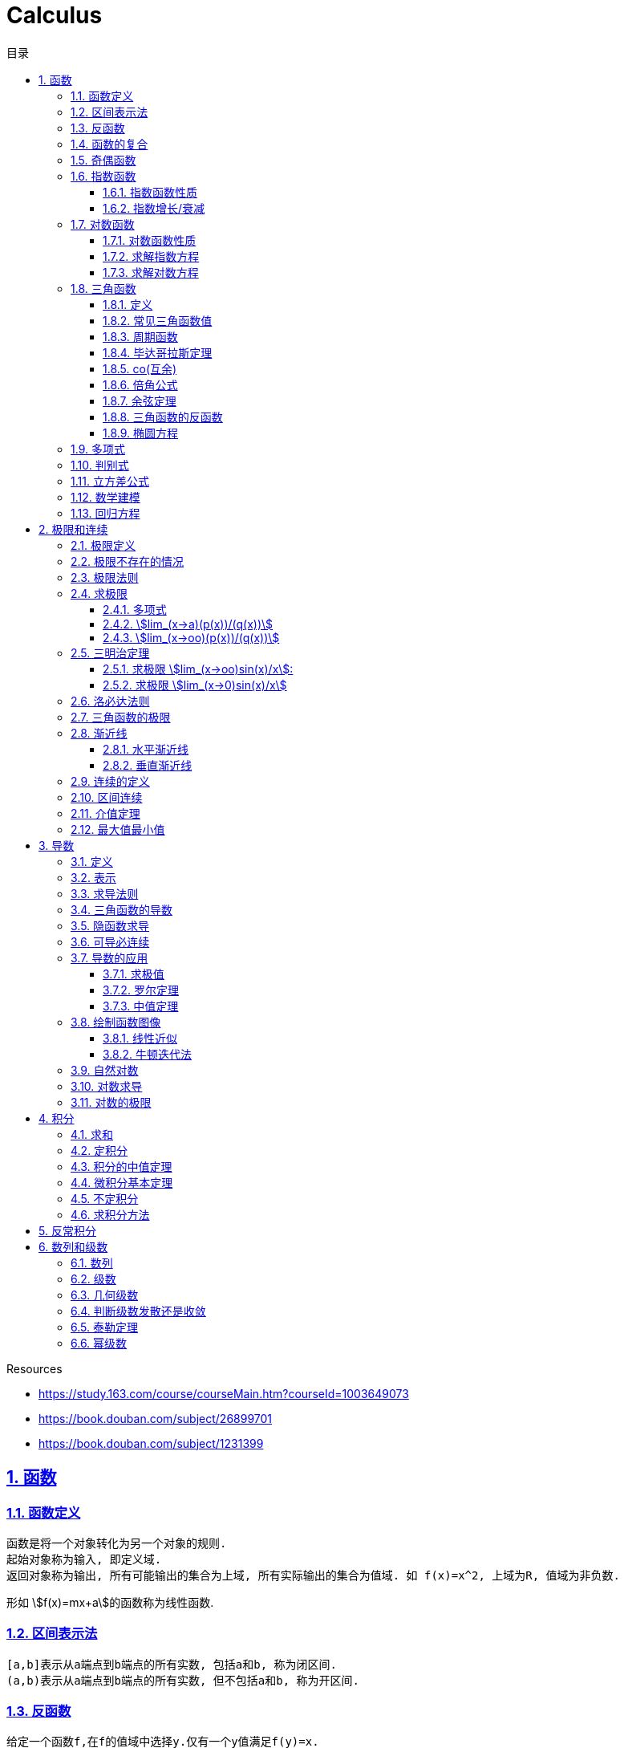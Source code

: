 = Calculus
:icons: font
:source-highlighter: highlightjs
:highlightjs-theme: idea
:sectlinks:
:sectnums:
:stem:
:toc: left
:toclevels: 3
:toc-title: 目录
:tabsize: 4
:docinfo: shared

.Resources
* https://study.163.com/course/courseMain.htm?courseId=1003649073[window="_blank"]
* https://book.douban.com/subject/26899701[window="_blank"]
* https://book.douban.com/subject/1231399[window="_blank"]

== 函数
=== 函数定义
 函数是将一个对象转化为另一个对象的规则.
 起始对象称为输入, 即定义域.
 返回对象称为输出, 所有可能输出的集合为上域, 所有实际输出的集合为值域. 如 f(x)=x^2, 上域为R, 值域为非负数.

形如 stem:[f(x)=mx+a]的函数称为线性函数.

=== 区间表示法
 [a,b]表示从a端点到b端点的所有实数, 包括a和b, 称为闭区间.
 (a,b)表示从a端点到b端点的所有实数, 但不包括a和b, 称为开区间.

=== 反函数

 给定一个函数f,在f的值域中选择y.仅有一个y值满足f(y)=x.

.反函数的性质
* 只有唯一的x值能满足f(x)=y
* f^-1^ 的定义域和f的值域相同
* f^-1^的值和f的定义域相同
* stem:[f^-1(y)] 满足 y=f(x)
* stem:[(f@(f^-1))(x)=x]
* 反函数的反函数在一定定义域内就是原函数
* 水平线校验: 如果每条水平线和函数图像相交最多一次, 则这个函数就有一个反函数.
* 几何定义: 原函数和反函数关于y=x对称.

.求反函数的方法
. 将等式变换为x=f(y)
. 交换x/y的位置, 使得y=f(x)

=== 函数的复合

stem:[f(x)=h(g(x))], f是g与h的复合. 记为 stem:[f=h@g]

=== 奇偶函数

* 奇函数: stem:[f(x) = -f(-x)]
* 偶函数: stem:[f(x) = f(-x)]

 f(x)=0 既是奇函数又是偶函数

=== 指数函数

==== 指数函数性质

* stem:[a^x*a^y=a^(x+y)]
* stem:[a^x/a^y=a^(x-y)]
* stem:[(a^x)^y=a^(x*y)]
* stem:[a^x*b^x=(a*b)^x]
* stem:[a^x/b^x=(a/b)^x]

==== 指数增长/衰减

stem:[y=P*e^(kx)] (k>0时指数增长, k<0时指数衰减)

=== 对数函数

==== 对数函数性质

* stem:[a^(log_ax)=x]
* stem:[log_a(x*y)=log_ax+log_ay]
* stem:[log_a(x/y)=log_ax-log_ay]
* stem:[log_ax^y=ylog_ax]
* stem:[a^x=e^(lna^x)=e^(x*lna)] 如: stem:[2^x=e^(ln2x)]
* stem:[lnx=lna^(log_ax)=log_ax*lna => log_ax=lnx/lna] `换底公式`

==== 求解指数方程

等式两边取对数

.ex1: stem:[e^(2x)=10]
. stem:[lne^(2x)=ln10]
. stem:[x=ln10/2]

==== 求解对数方程

等式两边取指数

.ex1: stem:[lnx=3t+5]
. stem:[e^lnx=e^(3t+5)]
. stem:[x=e^(3t+5)]

=== 三角函数

==== 定义

* stem:[正弦sin(theta)=(对边)/(斜边), 余割csc(x)=1/sin(x) ['kəu'si:kənt]]

* stem:[余弦cos(theta)=(邻边)/(斜边), 正割sec(x)=1/cos(x) ['si:kənt]]

* stem:[正切tan(theta)=(对边)/(邻边), 余切cot(x)=1/tan(x)]

 对称性: sin/csc/tan/cot为奇函数, cos/sec为偶函数

==== 常见三角函数值

|===
| |  0 | stem:[pi/6] | stem:[pi/4] | stem:[pi/3] | stem:[pi/2]

| sin
| 0
| stem:[1/2]
| stem:[1/sqrt(2)]
| stem:[sqrt(3)/2]
| 1

| cos
| 1
| stem:[sqrt(3)/2]
| stem:[1/sqrt(2)]
| stem:[1/2]
| 0

| tan
| 0
| stem:[1/sqrt(3)]
| 1
| stem:[sqrt(3)]
| -
|===

==== 周期函数

> 对于函数f, 如果存在某个正整数p使得stem:[f(x+p)=f(x)], 最小的这样的p值称为函数f的周期.

.三角函数的周期:
* tan,cot周期为stem:[pi]
* sin,cos,csc,sec周期为stem:[2pi]

==== 毕达哥拉斯定理

stem:[cos^2(x)+sin^2(x)=1]

等式两边除以cos^2^(x)得: stem:[1+tan^2(x)=sec^2(x)]

等式两边除以sin^2^(x)得: stem:[1+cot^2(x)=csc^2(x)]

==== co(互余)

* stem:[sin(x)=cos(pi/2-x)]
* stem:[tan(x)=cot(pi/2-x)]
* stem:[sec(x)=csc(pi/2-x)]

 反之也成立

==== 倍角公式

*  stem:[sin(A+B)=sin(A)cos(B)+cos(A)sin(B)]
*  stem:[cos(A+B)=cos(A)cos(B)-sin(A)sin(B)]
*  stem:[sin(2x)=2sin(x)cos(x)]
*  stem:[cos(2x)=2cos^2(x)-1=1-2sin^2(x)]

==== 余弦定理

stem:[c^2=a^2+b^2-2abcostheta]

推导:
stem:[c^2=(asintheta)^2+(b-scostheta)^2=a^2*(sin^2theta+cos^2sintheta)-2abcostheta+b^2=a^2+b^2-2abcostheta]

==== 三角函数的反函数

* stem:[cos^-1(-x)+cos^(-1)x=pi]
* stem:[sin^-1x+cos^-1x=pi/2]

==== 椭圆方程

stem:[x^2/a^2+y^2/b^2=1]

=== 多项式

stem:[p(x)=a_nx^n + a_(n-1)x^(n-1) +...+ a_2x^2 + a_1x + a_0]

.多项式图像走势
image::https://resources-1252259164.cos.ap-shanghai.myqcloud.com/images/cal.jpg[]

=== 判别式

stem:[Delta=(-b+-sqrt(b^2-4ac))/(2a)]

 Delta大于0时有两个不同的解.
 等于0时有一个解.
 小于0时在实数范围内无解.

stem:[c^2=a^2+b^2-2ab*cos(theta)]

=== 立方差公式

stem:[a^3-b^3=(a-b)(a^2+ab+b^2)]

=== 数学建模

[plantuml, MathModel, svg]
....
现实问题 --> 模型: 简化
模型 --> 数学结论: 分析
数学结论 --> 预测: 翻译
预测 --> 现实问题: 校验
....

=== 回归方程

* stem:[y=mx+b]
* stem:[y=ax^2+bx+c]
* stem:[y=a*x^b]
* stem:[y=a*e^bx]
* stem:[y=alnx]
* stem:[y=asin(bx+p)+c]

== 极限和连续

=== 极限定义

* 非正式定义: 当x趋于a时,f趋于极限L, 记作 stem:[lim_(x->a)f(x)=L]

* 正式定义: 如果对任何数 stem:[epsilon>0],存在相应的数 stem:[delta>0]使得对所有满足 stem:[0<|x-x_0|<delta]的 stem:[x],有 stem:[|f(x)-L|<epsilon]

=== 极限不存在的情况

* 跳跃间断: 左极限不等于右极限.. 如 stem:[f(x)={(1, x<=0),(0, x>0):}]
* 无穷间断: 极限无穷大或无穷小. 如 stem:[f(x)=1/x].
* 震荡间断: 函数不停振荡,没有极限. 如 stem:[f(x)=sin(1/x)].

WARNING: 当且仅当左右极限存在并相等时极限才存在.

=== 极限法则

.假设stem:[lim_(x->c)f(x)=L,lim_(x->c)g(x)=M]:
* stem:[lim_(x->c)(f(x)+g(x))=L+M]
* stem:[lim_(x->c)(f(x)-g(x))=L-M]
* stem:[lim_(x->c)(f(x)*g(x))=L*M]
* stem:[lim_(x->c)f(x)/g(x)=L/M]
* stem:[lim_(x->c)(k*f(x))=k*L]
* stem:[lim_(x-c)f(x)^(r/s)=L^(r/s)]

=== 求极限

==== 多项式

多项式直接代入算出极限.

==== stem:[lim_(x->a)(p(x))/(q(x))]
* 将a代入函数, 如果分母不为0, 则代入后计算出的值即为极限值.
* 因式分解, 尝试消除分母.
* 乘以共轭不等式,消除公因子.
* 如果分母为0, 分子不为0时, 在x=a时会有一条垂直渐近线, 根据a左右的符号来计算函数的极限 (stem:[-oo | oo | DNE]).

==== stem:[lim_(x->oo)(p(x))/(q(x))]
* 如果p的次数等于q的次数, 则该多项式有极限且非零.
* 如果p的次数大于q的次数, 则极限是 stem:[oo] 或 stem:[-oo]
* 如果p的次数小于q的次数, 则极限是0.

=== 三明治定理

> 对于所有在 stem:[a] 附近的 stem:[x] 都有 stem:[g(x)<=f(x)<=h(x)],且
stem:[lim_(x->a)g(x)=lim_(x->a)h(x)=L], 则 stem:[lim_(x->a)f(x)=L].

==== 求极限 stem:[lim_(x->oo)sin(x)/x]:
. stem:[-1<=sin(x)<=1]
. stem:[-1/x<=sin(x)/x<=1/x]
. stem:[:' lim_(x->oo)(-1/x)=lim_(x->oo)1/x=0]
. stem:[:. lim_(x->oo)sin(x)/x=0]

==== 求极限 stem:[lim_(x->0)sin(x)/x]
. stem:[sin(x)<x<tan(x)]
. 除以sin(x)得: stem:[1<x/sin(x)<1/cos(x)]
. 取倒数得: stem:[cos(x)<sin(x)/x<1]
. stem:[:' lim_(x->0)cos(x)=1]
. stem:[:. lim_(x->0)sin(x)/x=1]

=== 洛必达法则

stem:[lim_(x->a)f(x)/g(x)=lim_(x->a)(f'(x))/(g'(x))]

.洛必达法则需要满足下列条件之一:
* stem:[0/0]
* stem:[oo/oo]
* stem:[oo - oo] `通分或同时乘以/除以一个共轭表达式`
* stem:[0 * oo] `选一个因式取倒数移到分母`
* stem:[1^(+-oo) | 0^0 | (oo)^0 ]  `先求对数再求指数的极限`

=== 三角函数的极限

* stem:[lim_(x->0)sin(x)/x = 1]
* stem:[lim_(x->0)cos(x) = 1]
* stem:[lim_(x->0)tan(x)/x = 1]
* stem:[lim_(x->0)cos(x)/x = DNE]
* stem:[lim_(x->oo)sin(**)/x^alpha=0]

=== 渐近线

==== 水平渐近线

如果stem:[lim_(x->oo)f(x)=lim_(x->-oo)f(x)=b], 则y=b是水平渐近线.

==== 垂直渐近线

令分母为0求出x=a, 如果stem:[lim_(x->a)f(x)=+-oo], 则x=a为垂直渐近线.

=== 连续的定义

> 如果stem:[lim_(x->x_0)f(x) = f(x_0)], 则函数在点 stem:[x=x_0] 上连续.

.这一定理需要满足以下条件:
* 点 stem:[x_0] 在函数的定义域内.
* stem:[lim_(x->x_0)f(x)] 在点 stem:[x=x_0] 的左极限等于右极限.
* 函数值和函数在该点的极限值相等.

使用两个连续函数做加减乘除, 所得出的新的函数也是连续函数.

=== 区间连续

如果函数f在(a,b)上每一点都连续, stem:[lim_(x->a^+)f(a)=f(a) 且 lim_(x->b^-)f(b)=f(b)],
则f在 [a,b]这个区间上连续.

=== 介值定理

> 如果函数f在区间[a,b]上连续, 且f(a)<0, f(b)>0, 则(a,b)间至少有一点c, 满足f(c)=0.

=== 最大值最小值

> 如果函数f在区间[a,b]上连续, 则f在[a,b]上至少有一个最小值和最大值.

== 导数

=== 定义

函数 stem:[f(x)] 在 stem:[x_0] 的导数, 即为过该点的切线的斜率, 记为 stem:[f'(x)=lim_(Deltax->0)(Deltay)/(Deltax)=(dy)/(dx)]

WARNING: 函数在一点有导数(可微)当且仅当该函数有左侧导数和右侧导数且相等.

=== 表示

* 牛顿表示法: stem:[f^'(x)]
* 莱布尼兹表示法: stem:[dy/dx] stem:[(df)/(fx)] stem:[d/dxf] stem:[d/dxy]

=== 求导法则

* stem:[d/dx(c)=0]
* stem:[d/dxx^n=n*x^(n-1)]
* stem:[d/dx(cu)=c*(du)/dx]
* stem:[d/dx(u+v)=(du)/dx+(dv)/dx]
* stem:[(cu)'=c(u)']
* stem:[(u*v)'=u(v)'+(u)'v]
* stem:[(u/v)'=(u'v-v'u)/v^2]
* stem:[dy/dt=dy/dx*dx/dt] `链式法则`
* stem:[D^nx^n=n!]

=== 三角函数的导数

* stem:[(sin(x))'=cos(x)]
* stem:[(cos(x))'=-sin(x)]
* stem:[(tan(x))'=sec^2(x)]
* stem:[(csc(x))'=-csc(x)cot(x)]
* stem:[(sec(x))'=sec(x)tan(x)]
* stem:[(cot(x))'=-csc^2(x)]

=== 隐函数求导

. 等式两边同时求导.
. 将 stem:[dy/dx] 提取到等式一边, 解出 stem:[dy/dx].

=== 可导必连续

如果一个函数f在x上可导, 那么它在x上连续. 但连续不一定可导, 如 f(x)=|x|.

.可导必连续证明
需要证明的等式: stem:[lim_(h->0)f(c+h)=f(c)]

. stem:[f(c+h)=f(c) + (f(c+h)-f(c))=f(c)+ (f(c+h)-f(c))/ h * h]
. stem:[lim_(h->0)f(c+h)=lim_(h->0)f(c)+lim_(h->0)(f(c+h)-f(c))*lim_(h->0)h]
. stem:[lim_(h->0)f(c+h)=lim_(h->0)f(c)=f(c)]. 得证

=== 导数的应用

==== 求极值

连续函数的最大值M,最小值m使得 stem:[m<=f(x)<=M]

.求闭区间上连续函数的极值
* 计算函数端点和临界点(stem:[f'(x)=0])的值.
* 比较大小, 得出最大值和最小值.

证明: 临界点的左右两侧导数一边大于等于0, 一边小于等于0, 所以临界点的导数等于0.

==== 罗尔定理

可微曲线在与x轴相交的两点之间必有一点导数为0.

==== 中值定理

函数在(a,b)区间内可微, 在[a,b]上连续, 则中间必有一点c满足
stem:[f'(c)=(f(b)-f(a))/(b-a)]

=== 绘制函数图像

. 检查函数奇偶性.
. 计算y轴截距.
. 计算x轴截距.
. 求出函数的定义域.
. 找到函数的垂直渐近线 (分母为0).
. 根据函数的零点计算函数的正负.
. 找到函数的水平渐近线(stem:[lim_(x->oo)f(x)]).
. 根据一阶导数判断函数的上升下降趋势.
. 解出f'(x)=0, 找到最值.
. 根据二阶导数判断函数的凹凸性.

==== 线性近似

stem:[f(x)~~f(x_0) + f'(x_0)(x-x_0) + (f''(x_0))/2(x-x_0)^2]

.在x=0处常用的线性近似
* stem:[(1+x)^k~~kx+1]
* stem:[sinx~~x]
* stem:[cosx~~1]
* stem:[tanx~~x]

==== 牛顿迭代法

stem:[x_1=x_0-f(x_0)/(f'(x_0))]

=== 自然对数

stem:[e=lim_(n->oo)(1+1/n)^n=lim_(h->0)(1+h)^(1/h)]

.证明:

. stem:[n->oo, 令 Deltax = 1/n -> 0]
. stem:[ln((1+1/n)^n) = nln(1+1/n)]
. stem:[lim_(n->oo)nln(1+1/n)=1/Deltaxln(1+Deltax) = d/(dx)lnx|_(x=1) = 1/x|_(x=1) = 1]
. stem:[lim_(n->oo)ln((1+1/n)^n)=1]
. stem:[e^(lim_(n->oo)ln((1+1/n)^n))=lim_(n->oo)(1+1/n)^n=e]

=== 对数求导

* stem:[(log_bx)'=1/xlog_be]
* stem:[(lnx)'=1/x]
* stem:[(b^x)'=b^xlnb]
* stem:[(e^(ax))'=ae^(ax)]
* stem:[(x^(a))'=ax^(a-1)]

=== 对数的极限

* stem:[lim_(h->0)(e^h-1)/h=1]
* stem:[lim_(h->0)ln(1+h)/h=1]
* stem:[lim_(x->oo)x^n/e^x=0]
* stem:[lim_(x->oo)e^x=oo]
* stem:[lim_(x->oo)lnx/x^a=0]

== 积分

=== 求和

stem:[sum_(j=a)^b(f(j)-(f-1))=f(b)-f(a-1)]

.ex:
* stem:[sum_(j=1)^n(j^2-(j-1)^2)=sum_(j=1)^n(2j-1)=n^2]
* stem:[sum_(j=1)^n(j^3-(j-1)^3)=sum_(j=1)^n(3j^2-3j+1)=n^3]

=== 定积分

> 黎曼和: stem:[int_a^bf(x)dx=lim_(mesh->0)sum_(j=1)^nf(c_j)(x_j-x_(j-1))]

.定积分的性质
* stem:[int_a^bf(x)dx=-int_b^af(x)dx].
* stem:[int_a^af(x)dx=0].
* stem:[int_a^cf(x)dx=int_a^bf(x)dx+int_b^cf(x)dx, a<b<c].
* stem:[int_a^bCf(x)dx=Cint_a^bf(x)dx].
* stem:[int_a^b(f(x)+g(x))dx=int_a^bf(x)dx+int_a^bg(x)dx].
* stem:[若 f(x)<=g(x), 则 int_a^bf(x)dx <= int_a^bg(x)dx].
* stem:[int_(u_1)^(u_2)f(u)du=int_(x_1)^(x_2)g(u(x))u'(x)dx, du=u'(x)dx, u_1=u(x_1), u_2=u(x_2)]. `当且仅当 u'(x) 没有改变符号的时候才成立.`

=== 积分的中值定理

> 如果函数f在闭区间[a,b]上连续, 那么在开区间(a,b)内总有一点c满足 stem:[f(c)=1/(b-a)int_a^bf(x)dx].

=== 微积分基本定理

. 若函数f在闭区间[a,b]上连续, stem:[F(x)=int_a^xf(t)dt, x in [a,b]], 则 F(x)在开区间(a,b)是可导函数, 且F'(x)=f(x), 记为 stem:[d/dxint_a^xf(t)dt=f(x)]
. 若函数f在闭区间[a,b]上连续, stem:[F'(x)=f(x)], 则 stem:[int_a^bf(x)dx=F(x)|_(b-a)].

=== 不定积分

 通过导数求原函数

stem:[G(x)=intg(x)dx, (G'(x)=g(x))]

* stem:[intsinxdx=-cosx+C]
* stem:[intx^adx=x^(a+1)/(a+1)+C, (a!=-1)]
* stem:[intdx/x=ln|x|+C, (x!=0)]
* stem:[intsec^2x=tanx+C]

> 如果两个函数的导数相同: stem:[F'(x)=G'(x), 则 F(x)=G(x)+C].

=== 求积分方法

* 换元法: stem:[t=f(x), dt=f'(x)dx]
* 分部积分: stem:[int_a^buv'dx=uv|_(b-a) - int_a^bu'vdx]
* 部分分式
* 三角替换

== 反常积分

> 如果函数f在闭区间[a,b]是无界的(有垂直渐近线),或 a为 stem:[-oo],或b为 stem:[oo], 则积分 stem:[int_a^bf(x)dx]为反常积分.

> 如果反常积分能满足 stem:[int_a^bf(x)dx=lim_(epsilon->0+)int_(a+epsilon)^bf(x)dx], 则该积分是收敛的, 否则是发散的. 非反常积分自然收敛于常数L.

* stem:[int_a^(oo)f(x)dx=lim_(N->oo)int_a^Nf(x)dx]
** stem:[int_1^oo1/xdx=lim_(N->oo)(lnN-ln1)dx=oo]
** stem:[int_1^oo1/x^2dx=lim_(N->oo)(-1/x-(-1))dx=1]
* stem:[int_(-oo)^bf(x)dx=lim_(N->oo)int_-N^af(x)dx]

== 数列和级数

=== 数列

> 一组有序的数称为数列, 无穷项的数列称为无穷数列. 当n趋近于0时, 数列的极限记为 stem:[lim_(n->oo)a_n]. 若存在极限值L, 则称该数列收敛于L, 否则该数列是发散的.

=== 级数

> 级数就是和, 就是将数列前n项相加. stem:[A_n=sum_(n=1)^Na_n], 无穷级数记为 stem:[sum_(n=1)^ooa_n=lim_(n->oo)sum_(n=1)^ooa_n].

=== 几何级数

stem:[1+r+r^2+r^3+...+r^n=sum_0^oor^n=(1-r^(n+1))/(1-r)]

无穷几何级数: 若 stem:[-1<r<1, r_1+r_2+r_3+...=r_1/(1-r)], 否则级数发散.

=== 判断级数发散还是收敛

* 第n项判别法

> 若 stem:[lim_(n->oo)a^n !=0]或极限不存在, 则级数 stem:[sum_(n=0)^ooa^n]发散.

WARNING: `第n项判别法` 不能作为级数收敛的判断.

* 比式判别法

> 若级数中包含阶乘或指数, 可以使用比式判别法: 令 stem:[L=lim_(n->oo)|a_(n+1)/a_n|], 若L>1,则该级数发散, 若L<1, 该级数收敛. 但当L=1或极限不存在时, 比式判别法无效.

* 根式判别法

> 令 stem:[L=lim_(n->oo)|a_n|^(1/n)], 若L<1时该级数收敛, L>1时该级数发散. 若L=1或极限不存在, 根式判别法无效.

* 积分判别法

> 当级数含有stem:[1/n和ln(n)]时, 可以应用积分判别法: 对于连续递减函数 stem:[f(n)=a_n, 则sum_(n=N)^ooa_n与 int_N^oof(x)dx] 同时收敛或同时发散.

* p判别法

> 若 stem:[a>=1], 则级数 stem:[sum_(n=a)^oo1/n^p{(收敛,,p>1),(发散,,p<=1):}]

=== 泰勒定理

stem:[f(x)=sum_(n=0)^Nf^(n)(a)/(n!)(x-a)^n+f^(N+1)(c)/((N+1)!)(x-a)^(N+1)]

=== 幂级数

stem:[sum_(n=0)^oof^(n)(a)/(n!)(x-a)^n], 该级数称为 `泰勒级数`, a=0时称为 `麦克劳林级数`.
